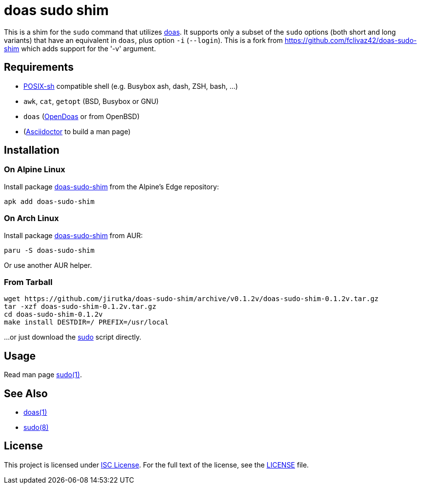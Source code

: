 = doas sudo shim
:proj-name: doas-sudo-shim
:gh-name: jirutka/{proj-name}
:version: 0.1.2v

This is a shim for the `sudo` command that utilizes https://www.mankier.com/1/doas[doas].
It supports only a subset of the `sudo` options (both short and long variants) that have an equivalent in `doas`, plus option `-i` (`--login`).
This is a fork from https://github.com/fclivaz42/doas-sudo-shim which adds support for the '-v' argument.

== Requirements

* http://pubs.opengroup.org/onlinepubs/9699919799/utilities/V3_chap02.html[POSIX-sh] compatible shell (e.g. Busybox ash, dash, ZSH, bash, …)
* `awk`, `cat`, `getopt` (BSD, Busybox or GNU)
* `doas` (https://github.com/Duncaen/OpenDoas[OpenDoas] or from OpenBSD)
* (https://github.com/asciidoctor/asciidoctor[Asciidoctor] to build a man page)


== Installation

=== On Alpine Linux

Install package https://pkgs.alpinelinux.org/packages?name={proj-name}[{proj-name}] from the Alpine’s Edge repository:

[source, sh, subs="+attributes"]
apk add {proj-name}


=== On Arch Linux

Install package https://aur.archlinux.org/packages/{proj-name}[{proj-name}] from AUR:

[source, sh, subs="+attributes"]
paru -S {proj-name}

Or use another AUR helper.


=== From Tarball

[source, sh, subs="+attributes"]
wget https://github.com/{gh-name}/archive/v{version}/{proj-name}-{version}.tar.gz
tar -xzf {proj-name}-{version}.tar.gz
cd {proj-name}-{version}
make install DESTDIR=/ PREFIX=/usr/local

...or just download the link:https://raw.githubusercontent.com/{gh-name}/v{version}/sudo[sudo] script directly.


== Usage

Read man page link:sudo.1.adoc[sudo(1)].


== See Also

* https://www.mankier.com/1/doas[doas(1)]
* https://www.mankier.com/8/sudo[sudo(8)]


== License

This project is licensed under http://opensource.org/licenses/ISC/[ISC License].
For the full text of the license, see the link:LICENSE[LICENSE] file.
